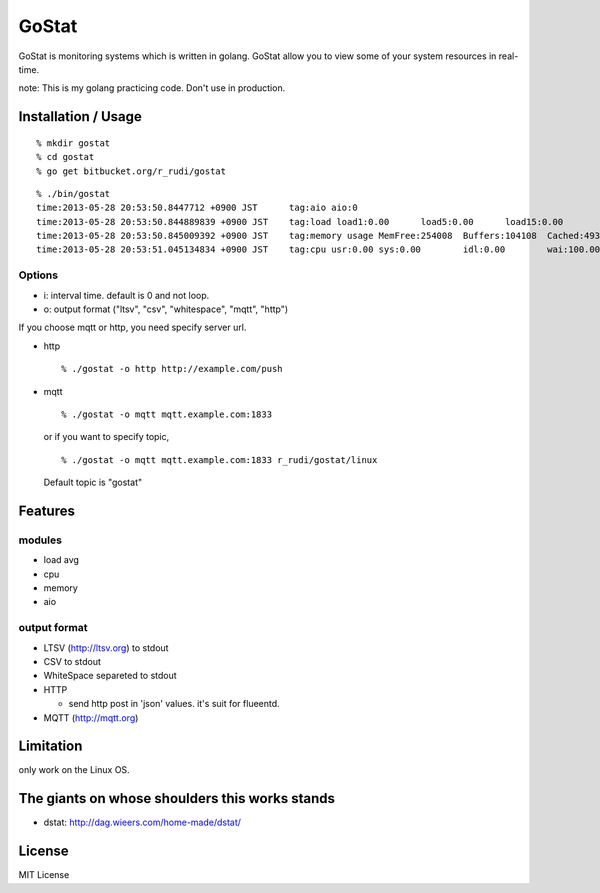 ===============
GoStat
===============

GoStat is monitoring systems which is written in golang. GoStat allow
you to view some of your system resources in real-time.

note: This is my golang practicing code. Don't use in production.

Installation / Usage
----------------------------

::

  % mkdir gostat
  % cd gostat
  % go get bitbucket.org/r_rudi/gostat

::

  % ./bin/gostat
  time:2013-05-28 20:53:50.8447712 +0900 JST      tag:aio aio:0
  time:2013-05-28 20:53:50.844889839 +0900 JST    tag:load load1:0.00      load5:0.00      load15:0.00
  time:2013-05-28 20:53:50.845009392 +0900 JST    tag:memory usage MemFree:254008  Buffers:104108  Cached:493348
  time:2013-05-28 20:53:51.045134834 +0900 JST    tag:cpu usr:0.00 sys:0.00        idl:0.00        wai:100.00      hiq:0.00 siq:0.00        stl:0.00

Options
+++++++++++++

- i: interval time. default is 0 and not loop.
- o: output format ("ltsv", "csv", "whitespace", "mqtt", "http")

If you choose mqtt or http, you need specify server url.

- http

  ::

    % ./gostat -o http http://example.com/push

- mqtt

  ::

    % ./gostat -o mqtt mqtt.example.com:1833

  or if you want to specify topic,

  ::

    % ./gostat -o mqtt mqtt.example.com:1833 r_rudi/gostat/linux

  Default topic is "gostat"

Features
-----------

modules
++++++++


- load avg
- cpu
- memory
- aio

output format
++++++++++++++++

- LTSV (http://ltsv.org) to stdout
- CSV to stdout
- WhiteSpace separeted to stdout
- HTTP

  - send http post in 'json' values. it's suit for flueentd.

- MQTT (http://mqtt.org)

Limitation
----------

only work on the Linux OS.

The giants on whose shoulders this works stands
----------------------------------------------------

- dstat: http://dag.wieers.com/home-made/dstat/

License
------------------

MIT License
